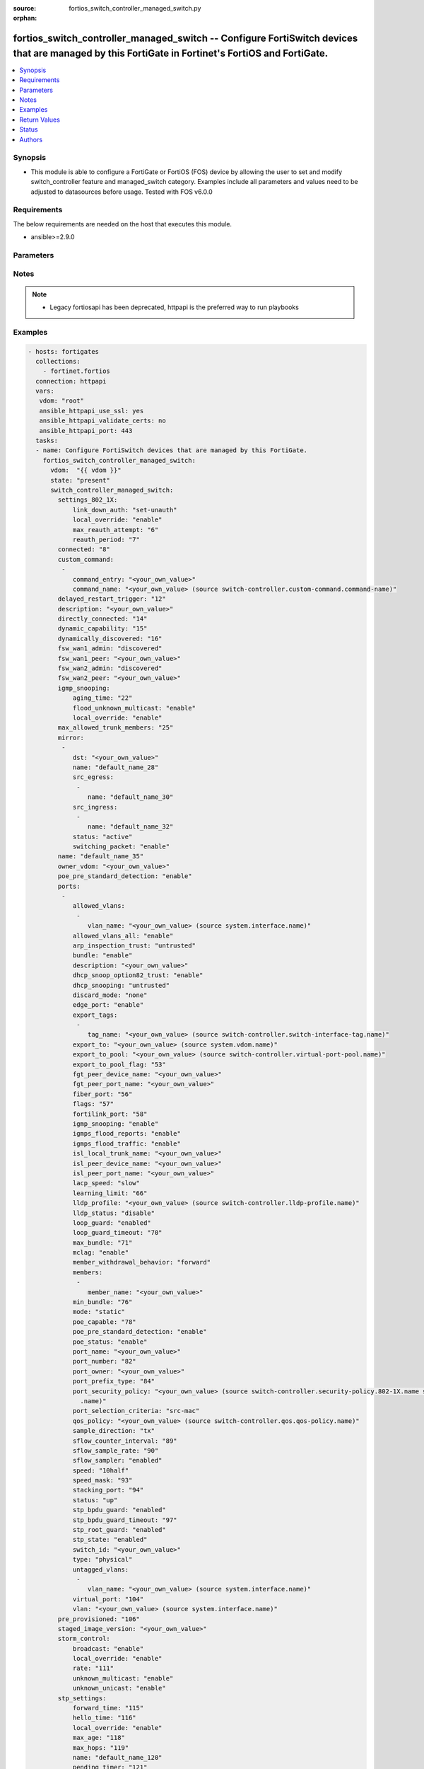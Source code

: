 :source: fortios_switch_controller_managed_switch.py

:orphan:

.. fortios_switch_controller_managed_switch:

fortios_switch_controller_managed_switch -- Configure FortiSwitch devices that are managed by this FortiGate in Fortinet's FortiOS and FortiGate.
+++++++++++++++++++++++++++++++++++++++++++++++++++++++++++++++++++++++++++++++++++++++++++++++++++++++++++++++++++++++++++++++++++++++++++++++++

.. versionadded:: 2.8

.. contents::
   :local:
   :depth: 1


Synopsis
--------
- This module is able to configure a FortiGate or FortiOS (FOS) device by allowing the user to set and modify switch_controller feature and managed_switch category. Examples include all parameters and values need to be adjusted to datasources before usage. Tested with FOS v6.0.0



Requirements
------------
The below requirements are needed on the host that executes this module.

- ansible>=2.9.0


Parameters
----------


.. raw:: html

    <ul>
    <li> <span class="li-head">host</span> - FortiOS or FortiGate IP address. <span class="li-normal">type: str</span> <span class="li-required">required: False</span></li>
    <li> <span class="li-head">username</span> - FortiOS or FortiGate username. <span class="li-normal">type: str</span> <span class="li-required">required: False</span></li>
    <li> <span class="li-head">password</span> - FortiOS or FortiGate password. <span class="li-normal">type: str</span> <span class="li-normal">default: </span></li>
    <li> <span class="li-head">vdom</span> - Virtual domain, among those defined previously. A vdom is a virtual instance of the FortiGate that can be configured and used as a different unit. <span class="li-normal">type: str</span> <span class="li-normal">default: root</span></li>
    <li> <span class="li-head">https</span> - Indicates if the requests towards FortiGate must use HTTPS protocol. <span class="li-normal">type: bool</span> <span class="li-normal">default: True</span></li>
    <li> <span class="li-head">ssl_verify</span> - Ensures FortiGate certificate must be verified by a proper CA. <span class="li-normal">type: bool</span> <span class="li-normal">default: True</span></li>
    <li> <span class="li-head">state</span> - Indicates whether to create or remove the object. This attribute was present already in previous version in a deeper level. It has been moved out to this outer level. <span class="li-normal">type: str</span> <span class="li-required">required: False</span> <span class="li-normal">choices: present, absent</span></li>
    <li> <span class="li-head">switch_controller_managed_switch</span> - Configure FortiSwitch devices that are managed by this FortiGate. <span class="li-normal">type: dict</span></li>
        <ul class="ul-self">
        <li> <span class="li-head">state</span> - B(Deprecated) <span class="li-normal">type: str</span> <span class="li-required">required: False</span> <span class="li-normal">choices: present, absent</span></li>
        <li> <span class="li-head">settings_802_1X</span> - Configuration method to edit FortiSwitch 802.1X global settings. <span class="li-normal">type: dict</span></li>
            <ul class="ul-self">
            <li> <span class="li-head">link_down_auth</span> - Authentication state to set if a link is down. <span class="li-normal">type: str</span> <span class="li-normal">choices: set-unauth, no-action</span></li>
            <li> <span class="li-head">local_override</span> - Enable to override global 802.1X settings on individual FortiSwitches. <span class="li-normal">type: str</span> <span class="li-normal">choices: enable, disable</span></li>
            <li> <span class="li-head">max_reauth_attempt</span> - Maximum number of authentication attempts (0 - 15). <span class="li-normal">type: int</span></li>
            <li> <span class="li-head">reauth_period</span> - Reauthentication time interval (1 - 1440 min). <span class="li-normal">type: int</span></li>
            </ul>
        <li> <span class="li-head">connected</span> - CAPWAP connection. <span class="li-normal">type: int</span></li>
        <li> <span class="li-head">custom_command</span> - Configuration method to edit FortiSwitch commands to be pushed to this FortiSwitch device upon rebooting the FortiGate switch controller or the FortiSwitch. <span class="li-normal">type: list</span></li>
            <ul class="ul-self">
            <li> <span class="li-head">command_entry</span> - List of FortiSwitch commands. <span class="li-normal">type: str</span></li>
            <li> <span class="li-head">command_name</span> - Names of commands to be pushed to this FortiSwitch device, as configured under config switch-controller custom-command. Source switch-controller.custom-command.command-name. <span class="li-normal">type: str</span></li>
            </ul>
        <li> <span class="li-head">delayed_restart_trigger</span> - Delayed restart triggered for this FortiSwitch. <span class="li-normal">type: int</span></li>
        <li> <span class="li-head">description</span> - Description. <span class="li-normal">type: str</span></li>
        <li> <span class="li-head">directly_connected</span> - Directly connected FortiSwitch. <span class="li-normal">type: int</span></li>
        <li> <span class="li-head">dynamic_capability</span> - List of features this FortiSwitch supports (not configurable) that is sent to the FortiGate device for subsequent configuration initiated by the FortiGate device. <span class="li-normal">type: int</span></li>
        <li> <span class="li-head">dynamically_discovered</span> - Dynamically discovered FortiSwitch. <span class="li-normal">type: int</span></li>
        <li> <span class="li-head">fsw_wan1_admin</span> - FortiSwitch WAN1 admin status; enable to authorize the FortiSwitch as a managed switch. <span class="li-normal">type: str</span> <span class="li-normal">choices: discovered, disable, enable</span></li>
        <li> <span class="li-head">fsw_wan1_peer</span> - Fortiswitch WAN1 peer port. <span class="li-normal">type: str</span></li>
        <li> <span class="li-head">fsw_wan2_admin</span> - FortiSwitch WAN2 admin status; enable to authorize the FortiSwitch as a managed switch. <span class="li-normal">type: str</span> <span class="li-normal">choices: discovered, disable, enable</span></li>
        <li> <span class="li-head">fsw_wan2_peer</span> - FortiSwitch WAN2 peer port. <span class="li-normal">type: str</span></li>
        <li> <span class="li-head">igmp_snooping</span> - Configure FortiSwitch IGMP snooping global settings. <span class="li-normal">type: dict</span></li>
            <ul class="ul-self">
            <li> <span class="li-head">aging_time</span> - Maximum time to retain a multicast snooping entry for which no packets have been seen (15 - 3600 sec). <span class="li-normal">type: int</span></li>
            <li> <span class="li-head">flood_unknown_multicast</span> - Enable/disable unknown multicast flooding. <span class="li-normal">type: str</span> <span class="li-normal">choices: enable, disable</span></li>
            <li> <span class="li-head">local_override</span> - Enable/disable overriding the global IGMP snooping configuration. <span class="li-normal">type: str</span> <span class="li-normal">choices: enable, disable</span></li>
            </ul>
        <li> <span class="li-head">max_allowed_trunk_members</span> - FortiSwitch maximum allowed trunk members. <span class="li-normal">type: int</span></li>
        <li> <span class="li-head">mirror</span> - Configuration method to edit FortiSwitch packet mirror. <span class="li-normal">type: list</span></li>
            <ul class="ul-self">
            <li> <span class="li-head">dst</span> - Destination port. <span class="li-normal">type: str</span></li>
            <li> <span class="li-head">name</span> - Mirror name. <span class="li-normal">type: str</span> <span class="li-required">required: True</span></li>
            <li> <span class="li-head">src_egress</span> - Source egress interfaces. <span class="li-normal">type: list</span></li>
                <ul class="ul-self">
                <li> <span class="li-head">name</span> - Interface name. <span class="li-normal">type: str</span> <span class="li-required">required: True</span></li>
                </ul>
            <li> <span class="li-head">src_ingress</span> - Source ingress interfaces. <span class="li-normal">type: list</span></li>
                <ul class="ul-self">
                <li> <span class="li-head">name</span> - Interface name. <span class="li-normal">type: str</span> <span class="li-required">required: True</span></li>
                </ul>
            <li> <span class="li-head">status</span> - Active/inactive mirror configuration. <span class="li-normal">type: str</span> <span class="li-normal">choices: active, inactive</span></li>
            <li> <span class="li-head">switching_packet</span> - Enable/disable switching functionality when mirroring. <span class="li-normal">type: str</span> <span class="li-normal">choices: enable, disable</span></li>
            </ul>
        <li> <span class="li-head">name</span> - Managed-switch name. <span class="li-normal">type: str</span></li>
        <li> <span class="li-head">owner_vdom</span> - VDOM which owner of port belongs to. <span class="li-normal">type: str</span></li>
        <li> <span class="li-head">poe_pre_standard_detection</span> - Enable/disable PoE pre-standard detection. <span class="li-normal">type: str</span> <span class="li-normal">choices: enable, disable</span></li>
        <li> <span class="li-head">ports</span> - Managed-switch port list. <span class="li-normal">type: list</span></li>
            <ul class="ul-self">
            <li> <span class="li-head">allowed_vlans</span> - Configure switch port tagged vlans <span class="li-normal">type: list</span></li>
                <ul class="ul-self">
                <li> <span class="li-head">vlan_name</span> - VLAN name. Source system.interface.name. <span class="li-normal">type: str</span></li>
                </ul>
            <li> <span class="li-head">allowed_vlans_all</span> - Enable/disable all defined vlans on this port. <span class="li-normal">type: str</span> <span class="li-normal">choices: enable, disable</span></li>
            <li> <span class="li-head">arp_inspection_trust</span> - Trusted or untrusted dynamic ARP inspection. <span class="li-normal">type: str</span> <span class="li-normal">choices: untrusted, trusted</span></li>
            <li> <span class="li-head">bundle</span> - Enable/disable Link Aggregation Group (LAG) bundling for non-FortiLink interfaces. <span class="li-normal">type: str</span> <span class="li-normal">choices: enable, disable</span></li>
            <li> <span class="li-head">description</span> - Description for port. <span class="li-normal">type: str</span></li>
            <li> <span class="li-head">dhcp_snoop_option82_trust</span> - Enable/disable allowance of DHCP with option-82 on untrusted interface. <span class="li-normal">type: str</span> <span class="li-normal">choices: enable, disable</span></li>
            <li> <span class="li-head">dhcp_snooping</span> - Trusted or untrusted DHCP-snooping interface. <span class="li-normal">type: str</span> <span class="li-normal">choices: untrusted, trusted</span></li>
            <li> <span class="li-head">discard_mode</span> - Configure discard mode for port. <span class="li-normal">type: str</span> <span class="li-normal">choices: none, all-untagged, all-tagged</span></li>
            <li> <span class="li-head">edge_port</span> - Enable/disable this interface as an edge port, bridging connections between workstations and/or computers. <span class="li-normal">type: str</span> <span class="li-normal">choices: enable, disable</span></li>
            <li> <span class="li-head">export_tags</span> - Switch controller export tag name. <span class="li-normal">type: list</span></li>
                <ul class="ul-self">
                <li> <span class="li-head">tag_name</span> - Switch tag name. Source switch-controller.switch-interface-tag.name. <span class="li-normal">type: str</span></li>
                </ul>
            <li> <span class="li-head">export_to</span> - Export managed-switch port to a tenant VDOM. Source system.vdom.name. <span class="li-normal">type: str</span></li>
            <li> <span class="li-head">export_to_pool</span> - Switch controller export port to pool-list. Source switch-controller.virtual-port-pool.name. <span class="li-normal">type: str</span></li>
            <li> <span class="li-head">export_to_pool_flag</span> - Switch controller export port to pool-list. <span class="li-normal">type: int</span></li>
            <li> <span class="li-head">fgt_peer_device_name</span> - FGT peer device name. <span class="li-normal">type: str</span></li>
            <li> <span class="li-head">fgt_peer_port_name</span> - FGT peer port name. <span class="li-normal">type: str</span></li>
            <li> <span class="li-head">fiber_port</span> - Fiber-port. <span class="li-normal">type: int</span></li>
            <li> <span class="li-head">flags</span> - Port properties flags. <span class="li-normal">type: int</span></li>
            <li> <span class="li-head">fortilink_port</span> - FortiLink uplink port. <span class="li-normal">type: int</span></li>
            <li> <span class="li-head">igmp_snooping</span> - Set IGMP snooping mode for the physical port interface. <span class="li-normal">type: str</span> <span class="li-normal">choices: enable, disable</span></li>
            <li> <span class="li-head">igmps_flood_reports</span> - Enable/disable flooding of IGMP reports to this interface when igmp-snooping enabled. <span class="li-normal">type: str</span> <span class="li-normal">choices: enable, disable</span></li>
            <li> <span class="li-head">igmps_flood_traffic</span> - Enable/disable flooding of IGMP snooping traffic to this interface. <span class="li-normal">type: str</span> <span class="li-normal">choices: enable, disable</span></li>
            <li> <span class="li-head">isl_local_trunk_name</span> - ISL local trunk name. <span class="li-normal">type: str</span></li>
            <li> <span class="li-head">isl_peer_device_name</span> - ISL peer device name. <span class="li-normal">type: str</span></li>
            <li> <span class="li-head">isl_peer_port_name</span> - ISL peer port name. <span class="li-normal">type: str</span></li>
            <li> <span class="li-head">lacp_speed</span> - end Link Aggregation Control Protocol (LACP) messages every 30 seconds (slow) or every second (fast). <span class="li-normal">type: str</span> <span class="li-normal">choices: slow, fast</span></li>
            <li> <span class="li-head">learning_limit</span> - Limit the number of dynamic MAC addresses on this Port (1 - 128, 0 = no limit, default). <span class="li-normal">type: int</span></li>
            <li> <span class="li-head">lldp_profile</span> - LLDP port TLV profile. Source switch-controller.lldp-profile.name. <span class="li-normal">type: str</span></li>
            <li> <span class="li-head">lldp_status</span> - LLDP transmit and receive status. <span class="li-normal">type: str</span> <span class="li-normal">choices: disable, rx-only, tx-only, tx-rx</span></li>
            <li> <span class="li-head">loop_guard</span> - Enable/disable loop-guard on this interface, an STP optimization used to prevent network loops. <span class="li-normal">type: str</span> <span class="li-normal">choices: enabled, disabled</span></li>
            <li> <span class="li-head">loop_guard_timeout</span> - Loop-guard timeout (0 - 120 min). <span class="li-normal">type: int</span></li>
            <li> <span class="li-head">max_bundle</span> - Maximum size of LAG bundle (1 - 24) <span class="li-normal">type: int</span></li>
            <li> <span class="li-head">mclag</span> - Enable/disable multi-chassis link aggregation (MCLAG). <span class="li-normal">type: str</span> <span class="li-normal">choices: enable, disable</span></li>
            <li> <span class="li-head">member_withdrawal_behavior</span> - Port behavior after it withdraws because of loss of control packets. <span class="li-normal">type: str</span> <span class="li-normal">choices: forward, block</span></li>
            <li> <span class="li-head">members</span> - Aggregated LAG bundle interfaces. <span class="li-normal">type: list</span></li>
                <ul class="ul-self">
                <li> <span class="li-head">member_name</span> - Interface name from available options. <span class="li-normal">type: str</span></li>
                </ul>
            <li> <span class="li-head">min_bundle</span> - Minimum size of LAG bundle (1 - 24) <span class="li-normal">type: int</span></li>
            <li> <span class="li-head">mode</span> - LACP mode: ignore and do not send control messages, or negotiate 802.3ad aggregation passively or actively. <span class="li-normal">type: str</span> <span class="li-normal">choices: static, lacp-passive, lacp-active</span></li>
            <li> <span class="li-head">poe_capable</span> - PoE capable. <span class="li-normal">type: int</span></li>
            <li> <span class="li-head">poe_pre_standard_detection</span> - Enable/disable PoE pre-standard detection. <span class="li-normal">type: str</span> <span class="li-normal">choices: enable, disable</span></li>
            <li> <span class="li-head">poe_status</span> - Enable/disable PoE status. <span class="li-normal">type: str</span> <span class="li-normal">choices: enable, disable</span></li>
            <li> <span class="li-head">port_name</span> - Switch port name. <span class="li-normal">type: str</span></li>
            <li> <span class="li-head">port_number</span> - Port number. <span class="li-normal">type: int</span></li>
            <li> <span class="li-head">port_owner</span> - Switch port name. <span class="li-normal">type: str</span></li>
            <li> <span class="li-head">port_prefix_type</span> - Port prefix type. <span class="li-normal">type: int</span></li>
            <li> <span class="li-head">port_security_policy</span> - Switch controller authentication policy to apply to this managed switch from available options. Source switch-controller .security-policy.802-1X.name switch-controller.security-policy.captive-portal.name. <span class="li-normal">type: str</span></li>
            <li> <span class="li-head">port_selection_criteria</span> - Algorithm for aggregate port selection. <span class="li-normal">type: str</span> <span class="li-normal">choices: src-mac, dst-mac, src-dst-mac, src-ip, dst-ip, src-dst-ip</span></li>
            <li> <span class="li-head">qos_policy</span> - Switch controller QoS policy from available options. Source switch-controller.qos.qos-policy.name. <span class="li-normal">type: str</span></li>
            <li> <span class="li-head">sample_direction</span> - sFlow sample direction. <span class="li-normal">type: str</span> <span class="li-normal">choices: tx, rx, both</span></li>
            <li> <span class="li-head">sflow_counter_interval</span> - sFlow sampler counter polling interval (1 - 255 sec). <span class="li-normal">type: int</span></li>
            <li> <span class="li-head">sflow_sample_rate</span> - sFlow sampler sample rate (0 - 99999 p/sec). <span class="li-normal">type: int</span></li>
            <li> <span class="li-head">sflow_sampler</span> - Enable/disable sFlow protocol on this interface. <span class="li-normal">type: str</span> <span class="li-normal">choices: enabled, disabled</span></li>
            <li> <span class="li-head">speed</span> - Switch port speed; default and available settings depend on hardware. <span class="li-normal">type: str</span> <span class="li-normal">choices: 10half, 10full, 100half, 100full, 1000auto, 1000fiber, 1000full, 10000, 40000, auto, auto-module, 100FX-half, 100FX-full, 100000full, 2500full, 25000full, 50000full</span></li>
            <li> <span class="li-head">speed_mask</span> - Switch port speed mask. <span class="li-normal">type: int</span></li>
            <li> <span class="li-head">stacking_port</span> - Stacking port. <span class="li-normal">type: int</span></li>
            <li> <span class="li-head">status</span> - Switch port admin status: up or down. <span class="li-normal">type: str</span> <span class="li-normal">choices: up, down</span></li>
            <li> <span class="li-head">stp_bpdu_guard</span> - Enable/disable STP BPDU guard on this interface. <span class="li-normal">type: str</span> <span class="li-normal">choices: enabled, disabled</span></li>
            <li> <span class="li-head">stp_bpdu_guard_timeout</span> - BPDU Guard disabling protection (0 - 120 min). <span class="li-normal">type: int</span></li>
            <li> <span class="li-head">stp_root_guard</span> - Enable/disable STP root guard on this interface. <span class="li-normal">type: str</span> <span class="li-normal">choices: enabled, disabled</span></li>
            <li> <span class="li-head">stp_state</span> - Enable/disable Spanning Tree Protocol (STP) on this interface. <span class="li-normal">type: str</span> <span class="li-normal">choices: enabled, disabled</span></li>
            <li> <span class="li-head">switch_id</span> - Switch id. <span class="li-normal">type: str</span></li>
            <li> <span class="li-head">type</span> - Interface type: physical or trunk port. <span class="li-normal">type: str</span> <span class="li-normal">choices: physical, trunk</span></li>
            <li> <span class="li-head">untagged_vlans</span> - Configure switch port untagged vlans <span class="li-normal">type: list</span></li>
                <ul class="ul-self">
                <li> <span class="li-head">vlan_name</span> - VLAN name. Source system.interface.name. <span class="li-normal">type: str</span></li>
                </ul>
            <li> <span class="li-head">virtual_port</span> - Virtualized switch port. <span class="li-normal">type: int</span></li>
            <li> <span class="li-head">vlan</span> - Assign switch ports to a VLAN. Source system.interface.name. <span class="li-normal">type: str</span></li>
            </ul>
        <li> <span class="li-head">pre_provisioned</span> - Pre-provisioned managed switch. <span class="li-normal">type: int</span></li>
        <li> <span class="li-head">staged_image_version</span> - Staged image version for FortiSwitch. <span class="li-normal">type: str</span></li>
        <li> <span class="li-head">storm_control</span> - Configuration method to edit FortiSwitch storm control for measuring traffic activity using data rates to prevent traffic disruption. <span class="li-normal">type: dict</span></li>
            <ul class="ul-self">
            <li> <span class="li-head">broadcast</span> - Enable/disable storm control to drop broadcast traffic. <span class="li-normal">type: str</span> <span class="li-normal">choices: enable, disable</span></li>
            <li> <span class="li-head">local_override</span> - Enable to override global FortiSwitch storm control settings for this FortiSwitch. <span class="li-normal">type: str</span> <span class="li-normal">choices: enable, disable</span></li>
            <li> <span class="li-head">rate</span> - Rate in packets per second at which storm traffic is controlled (1 - 10000000). Storm control drops excess traffic data rates beyond this threshold. <span class="li-normal">type: int</span></li>
            <li> <span class="li-head">unknown_multicast</span> - Enable/disable storm control to drop unknown multicast traffic. <span class="li-normal">type: str</span> <span class="li-normal">choices: enable, disable</span></li>
            <li> <span class="li-head">unknown_unicast</span> - Enable/disable storm control to drop unknown unicast traffic. <span class="li-normal">type: str</span> <span class="li-normal">choices: enable, disable</span></li>
            </ul>
        <li> <span class="li-head">stp_settings</span> - Configuration method to edit Spanning Tree Protocol (STP) settings used to prevent bridge loops. <span class="li-normal">type: dict</span></li>
            <ul class="ul-self">
            <li> <span class="li-head">forward_time</span> - Period of time a port is in listening and learning state (4 - 30 sec). <span class="li-normal">type: int</span></li>
            <li> <span class="li-head">hello_time</span> - Period of time between successive STP frame Bridge Protocol Data Units (BPDUs) sent on a port (1 - 10 sec). <span class="li-normal">type: int</span></li>
            <li> <span class="li-head">local_override</span> - Enable to configure local STP settings that override global STP settings. <span class="li-normal">type: str</span> <span class="li-normal">choices: enable, disable</span></li>
            <li> <span class="li-head">max_age</span> - Maximum time before a bridge port saves its configuration BPDU information (6 - 40 sec). <span class="li-normal">type: int</span></li>
            <li> <span class="li-head">max_hops</span> - Maximum number of hops between the root bridge and the furthest bridge (1- 40). <span class="li-normal">type: int</span></li>
            <li> <span class="li-head">name</span> - Name of local STP settings configuration. <span class="li-normal">type: str</span></li>
            <li> <span class="li-head">pending_timer</span> - Pending time (1 - 15 sec). <span class="li-normal">type: int</span></li>
            <li> <span class="li-head">revision</span> - STP revision number (0 - 65535). <span class="li-normal">type: int</span></li>
            <li> <span class="li-head">status</span> - Enable/disable STP. <span class="li-normal">type: str</span> <span class="li-normal">choices: enable, disable</span></li>
            </ul>
        <li> <span class="li-head">switch_device_tag</span> - User definable label/tag. <span class="li-normal">type: str</span></li>
        <li> <span class="li-head">switch_id</span> - Managed-switch id. <span class="li-normal">type: str</span></li>
        <li> <span class="li-head">switch_log</span> - Configuration method to edit FortiSwitch logging settings (logs are transferred to and inserted into the FortiGate event log). <span class="li-normal">type: dict</span></li>
            <ul class="ul-self">
            <li> <span class="li-head">local_override</span> - Enable to configure local logging settings that override global logging settings. <span class="li-normal">type: str</span> <span class="li-normal">choices: enable, disable</span></li>
            <li> <span class="li-head">severity</span> - Severity of FortiSwitch logs that are added to the FortiGate event log. <span class="li-normal">type: str</span> <span class="li-normal">choices: emergency, alert, critical, error, warning, notification, information, debug</span></li>
            <li> <span class="li-head">status</span> - Enable/disable adding FortiSwitch logs to the FortiGate event log. <span class="li-normal">type: str</span> <span class="li-normal">choices: enable, disable</span></li>
            </ul>
        <li> <span class="li-head">switch_profile</span> - FortiSwitch profile. Source switch-controller.switch-profile.name. <span class="li-normal">type: str</span></li>
        <li> <span class="li-head">switch_stp_settings</span> - Configure spanning tree protocol (STP). <span class="li-normal">type: dict</span></li>
            <ul class="ul-self">
            <li> <span class="li-head">status</span> - Enable/disable STP. <span class="li-normal">type: str</span> <span class="li-normal">choices: enable, disable</span></li>
            </ul>
        <li> <span class="li-head">type</span> - Indication of switch type, physical or virtual. <span class="li-normal">type: str</span> <span class="li-normal">choices: virtual, physical</span></li>
        <li> <span class="li-head">version</span> - FortiSwitch version. <span class="li-normal">type: int</span></li>
        </ul>
    </ul>


Notes
-----

.. note::

   - Legacy fortiosapi has been deprecated, httpapi is the preferred way to run playbooks



Examples
--------

.. code-block:: yaml+jinja
    
    - hosts: fortigates
      collections:
        - fortinet.fortios
      connection: httpapi
      vars:
       vdom: "root"
       ansible_httpapi_use_ssl: yes
       ansible_httpapi_validate_certs: no
       ansible_httpapi_port: 443
      tasks:
      - name: Configure FortiSwitch devices that are managed by this FortiGate.
        fortios_switch_controller_managed_switch:
          vdom:  "{{ vdom }}"
          state: "present"
          switch_controller_managed_switch:
            settings_802_1X:
                link_down_auth: "set-unauth"
                local_override: "enable"
                max_reauth_attempt: "6"
                reauth_period: "7"
            connected: "8"
            custom_command:
             -
                command_entry: "<your_own_value>"
                command_name: "<your_own_value> (source switch-controller.custom-command.command-name)"
            delayed_restart_trigger: "12"
            description: "<your_own_value>"
            directly_connected: "14"
            dynamic_capability: "15"
            dynamically_discovered: "16"
            fsw_wan1_admin: "discovered"
            fsw_wan1_peer: "<your_own_value>"
            fsw_wan2_admin: "discovered"
            fsw_wan2_peer: "<your_own_value>"
            igmp_snooping:
                aging_time: "22"
                flood_unknown_multicast: "enable"
                local_override: "enable"
            max_allowed_trunk_members: "25"
            mirror:
             -
                dst: "<your_own_value>"
                name: "default_name_28"
                src_egress:
                 -
                    name: "default_name_30"
                src_ingress:
                 -
                    name: "default_name_32"
                status: "active"
                switching_packet: "enable"
            name: "default_name_35"
            owner_vdom: "<your_own_value>"
            poe_pre_standard_detection: "enable"
            ports:
             -
                allowed_vlans:
                 -
                    vlan_name: "<your_own_value> (source system.interface.name)"
                allowed_vlans_all: "enable"
                arp_inspection_trust: "untrusted"
                bundle: "enable"
                description: "<your_own_value>"
                dhcp_snoop_option82_trust: "enable"
                dhcp_snooping: "untrusted"
                discard_mode: "none"
                edge_port: "enable"
                export_tags:
                 -
                    tag_name: "<your_own_value> (source switch-controller.switch-interface-tag.name)"
                export_to: "<your_own_value> (source system.vdom.name)"
                export_to_pool: "<your_own_value> (source switch-controller.virtual-port-pool.name)"
                export_to_pool_flag: "53"
                fgt_peer_device_name: "<your_own_value>"
                fgt_peer_port_name: "<your_own_value>"
                fiber_port: "56"
                flags: "57"
                fortilink_port: "58"
                igmp_snooping: "enable"
                igmps_flood_reports: "enable"
                igmps_flood_traffic: "enable"
                isl_local_trunk_name: "<your_own_value>"
                isl_peer_device_name: "<your_own_value>"
                isl_peer_port_name: "<your_own_value>"
                lacp_speed: "slow"
                learning_limit: "66"
                lldp_profile: "<your_own_value> (source switch-controller.lldp-profile.name)"
                lldp_status: "disable"
                loop_guard: "enabled"
                loop_guard_timeout: "70"
                max_bundle: "71"
                mclag: "enable"
                member_withdrawal_behavior: "forward"
                members:
                 -
                    member_name: "<your_own_value>"
                min_bundle: "76"
                mode: "static"
                poe_capable: "78"
                poe_pre_standard_detection: "enable"
                poe_status: "enable"
                port_name: "<your_own_value>"
                port_number: "82"
                port_owner: "<your_own_value>"
                port_prefix_type: "84"
                port_security_policy: "<your_own_value> (source switch-controller.security-policy.802-1X.name switch-controller.security-policy.captive-portal
                  .name)"
                port_selection_criteria: "src-mac"
                qos_policy: "<your_own_value> (source switch-controller.qos.qos-policy.name)"
                sample_direction: "tx"
                sflow_counter_interval: "89"
                sflow_sample_rate: "90"
                sflow_sampler: "enabled"
                speed: "10half"
                speed_mask: "93"
                stacking_port: "94"
                status: "up"
                stp_bpdu_guard: "enabled"
                stp_bpdu_guard_timeout: "97"
                stp_root_guard: "enabled"
                stp_state: "enabled"
                switch_id: "<your_own_value>"
                type: "physical"
                untagged_vlans:
                 -
                    vlan_name: "<your_own_value> (source system.interface.name)"
                virtual_port: "104"
                vlan: "<your_own_value> (source system.interface.name)"
            pre_provisioned: "106"
            staged_image_version: "<your_own_value>"
            storm_control:
                broadcast: "enable"
                local_override: "enable"
                rate: "111"
                unknown_multicast: "enable"
                unknown_unicast: "enable"
            stp_settings:
                forward_time: "115"
                hello_time: "116"
                local_override: "enable"
                max_age: "118"
                max_hops: "119"
                name: "default_name_120"
                pending_timer: "121"
                revision: "122"
                status: "enable"
            switch_device_tag: "<your_own_value>"
            switch_id: "<your_own_value>"
            switch_log:
                local_override: "enable"
                severity: "emergency"
                status: "enable"
            switch_profile: "<your_own_value> (source switch-controller.switch-profile.name)"
            switch_stp_settings:
                status: "enable"
            type: "virtual"
            version: "134"


Return Values
-------------
Common return values are documented: https://docs.ansible.com/ansible/latest/reference_appendices/common_return_values.html#common-return-values, the following are the fields unique to this module:

.. raw:: html

    <ul>

    <li> <span class="li-return">build</span> - Build number of the fortigate image <span class="li-normal">returned: always</span> <span class="li-normal">type: str</span> <span class="li-normal">sample: 1547</span></li>
    <li> <span class="li-return">http_method</span> - Last method used to provision the content into FortiGate <span class="li-normal">returned: always</span> <span class="li-normal">type: str</span> <span class="li-normal">sample: PUT</span></li>
    <li> <span class="li-return">http_status</span> - Last result given by FortiGate on last operation applied <span class="li-normal">returned: always</span> <span class="li-normal">type: str</span> <span class="li-normal">sample: 200</span></li>
    <li> <span class="li-return">mkey</span> - Master key (id) used in the last call to FortiGate <span class="li-normal">returned: success</span> <span class="li-normal">type: str</span> <span class="li-normal">sample: id</span></li>
    <li> <span class="li-return">name</span> - Name of the table used to fulfill the request <span class="li-normal">returned: always</span> <span class="li-normal">type: str</span> <span class="li-normal">sample: urlfilter</span></li>
    <li> <span class="li-return">path</span> - Path of the table used to fulfill the request <span class="li-normal">returned: always</span> <span class="li-normal">type: str</span> <span class="li-normal">sample: webfilter</span></li>
    <li> <span class="li-return">revision</span> - Internal revision number <span class="li-normal">returned: always</span> <span class="li-normal">type: str</span> <span class="li-normal">sample: 17.0.2.10658</span></li>
    <li> <span class="li-return">serial</span> - Serial number of the unit <span class="li-normal">returned: always</span> <span class="li-normal">type: str</span> <span class="li-normal">sample: FGVMEVYYQT3AB5352</span></li>
    <li> <span class="li-return">status</span> - Indication of the operation's result <span class="li-normal">returned: always</span> <span class="li-normal">type: str</span> <span class="li-normal">sample: success</span></li>
    <li> <span class="li-return">vdom</span> - Virtual domain used <span class="li-normal">returned: always</span> <span class="li-normal">type: str</span> <span class="li-normal">sample: root</span></li>
    <li> <span class="li-return">version</span> - Version of the FortiGate <span class="li-normal">returned: always</span> <span class="li-normal">type: str</span> <span class="li-normal">sample: v5.6.3</span></li>
    </ul>

Status
------

- This module is not guaranteed to have a backwards compatible interface.


Authors
-------

- Link Zheng (@chillancezen)
- Hongbin Lu (@fgtdev-hblu)
- Frank Shen (@frankshen01)
- Jie Xue (@JieX19)
- Miguel Angel Munoz (@mamunozgonzalez)
- Nicolas Thomas (@thomnico)


.. hint::
    If you notice any issues in this documentation, you can create a pull request to improve it.
